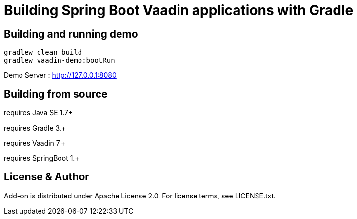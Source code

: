 =  Building Spring Boot Vaadin applications with Gradle 

## Building and running demo

[source,groovy,indent=0]
----
gradlew clean build
gradlew vaadin-demo:bootRun
----

Demo Server : http://127.0.0.1:8080

== Building from source

requires Java SE 1.7+

requires Gradle 3.+

requires Vaadin 7.+

requires SpringBoot 1.+

== License & Author

Add-on is distributed under Apache License 2.0. For license terms, see LICENSE.txt.


